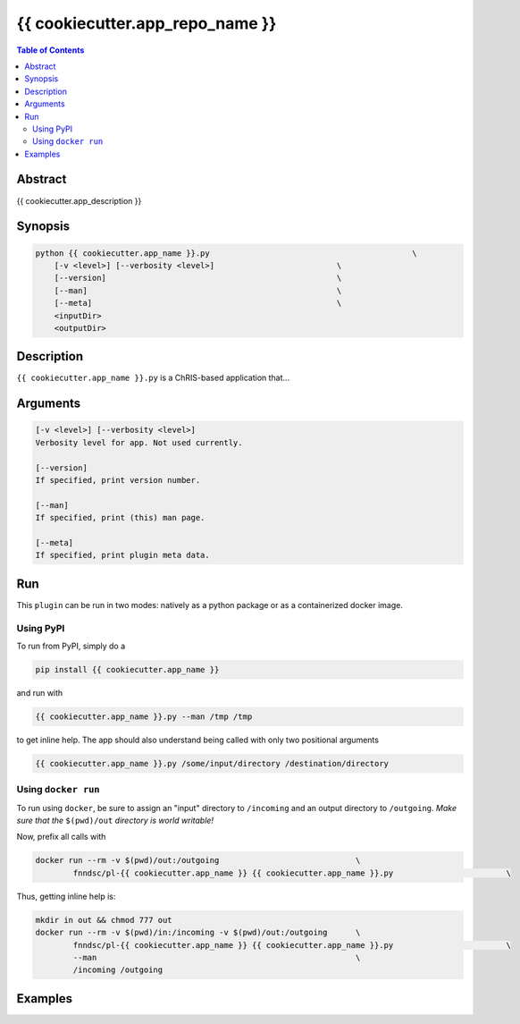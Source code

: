 {{ cookiecutter.app_repo_name }}
================================

.. image:: https://badge.fury.io/py/{{ cookiecutter.app_name }}.svg
    :target: https://badge.fury.io/py/{{ cookiecutter.app_name }}

.. image:: https://travis-ci.org/FNNDSC/{{ cookiecutter.app_name }}.svg?branch=master
    :target: https://travis-ci.org/FNNDSC/{{ cookiecutter.app_name }}

.. image:: https://img.shields.io/badge/python-3.5%2B-blue.svg
    :target: https://badge.fury.io/py/pl-{{ cookiecutter.app_name }}

.. contents:: Table of Contents


Abstract
--------

{{ cookiecutter.app_description }}


Synopsis
--------

.. code::

    python {{ cookiecutter.app_name }}.py                                           \
        [-v <level>] [--verbosity <level>]                          \
        [--version]                                                 \
        [--man]                                                     \
        [--meta]                                                    \
        <inputDir>
        <outputDir> 

Description
-----------

``{{ cookiecutter.app_name }}.py`` is a ChRIS-based application that...

Arguments
---------

.. code::

    [-v <level>] [--verbosity <level>]
    Verbosity level for app. Not used currently.

    [--version]
    If specified, print version number. 
    
    [--man]
    If specified, print (this) man page.

    [--meta]
    If specified, print plugin meta data.


Run
----

This ``plugin`` can be run in two modes: natively as a python package or as a containerized docker image.

Using PyPI
~~~~~~~~~~

To run from PyPI, simply do a 

.. code:: bash

    pip install {{ cookiecutter.app_name }}

and run with

.. code:: bash

    {{ cookiecutter.app_name }}.py --man /tmp /tmp

to get inline help. The app should also understand being called with only two positional arguments

.. code:: bash

    {{ cookiecutter.app_name }}.py /some/input/directory /destination/directory


Using ``docker run``
~~~~~~~~~~~~~~~~~~~~

To run using ``docker``, be sure to assign an "input" directory to ``/incoming`` and an output directory to ``/outgoing``. *Make sure that the* ``$(pwd)/out`` *directory is world writable!*

Now, prefix all calls with 

.. code:: bash

    docker run --rm -v $(pwd)/out:/outgoing                             \
            fnndsc/pl-{{ cookiecutter.app_name }} {{ cookiecutter.app_name }}.py                        \

Thus, getting inline help is:

.. code:: bash

    mkdir in out && chmod 777 out
    docker run --rm -v $(pwd)/in:/incoming -v $(pwd)/out:/outgoing      \
            fnndsc/pl-{{ cookiecutter.app_name }} {{ cookiecutter.app_name }}.py                        \
            --man                                                       \
            /incoming /outgoing

Examples
--------






